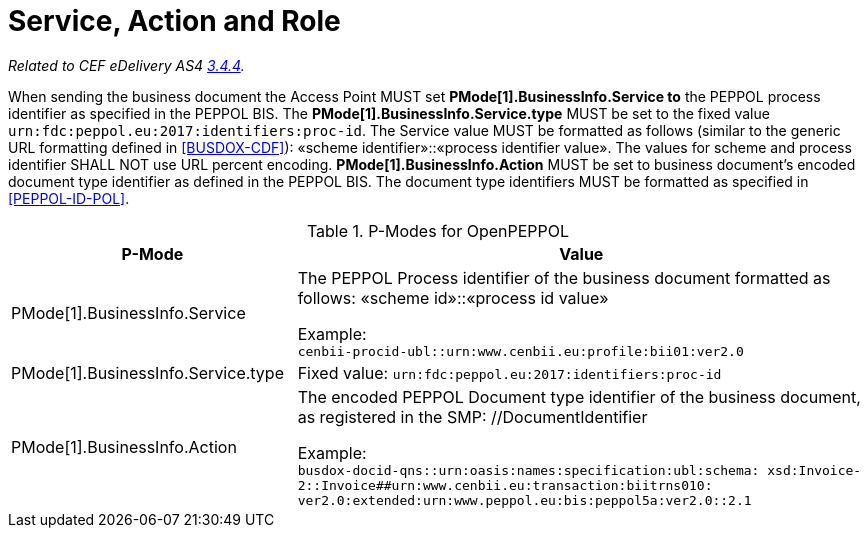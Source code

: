 = Service, Action and Role

_Related to CEF eDelivery AS4 link:{base}Service,ActionandRole[3.4.4]._

When sending the business document the Access Point MUST set *PMode[1].BusinessInfo.Service to* the PEPPOL process identifier as specified in the PEPPOL BIS. The *PMode[1].BusinessInfo.Service.type* MUST be set to the fixed value `urn:fdc:peppol.eu:2017:identifiers:proc-id`. The Service value MUST be formatted as follows (similar to the generic URL formatting defined in link:ref_BUSDOX-CDF[[BUSDOX-CDF\]]): «scheme identifier»::«process identifier value». The values for scheme and process identifier SHALL NOT use URL percent encoding. *PMode[1].BusinessInfo.Action* MUST be set to business document’s encoded document type identifier as defined in the PEPPOL BIS. The document type identifiers MUST be formatted as specified in link:ref_PEPPOL-ID-POL[[PEPPOL-ID-POL\]].

[cols="1,2", options="header"]
.P-Modes for OpenPEPPOL
|===
| P-Mode
| Value

| PMode[1].BusinessInfo.Service
| The PEPPOL Process identifier of the business document formatted as follows: «scheme id»::«process id value» +

Example: +
`cenbii-procid-ubl::urn:www.cenbii.eu:profile:bii01:ver2.0`

| PMode[1].BusinessInfo.Service.type
| Fixed value: `urn:fdc:peppol.eu:2017:identifiers:proc-id`

| PMode[1].BusinessInfo.Action
| The encoded PEPPOL Document type identifier of the business document, as registered in the SMP: //DocumentIdentifier +

Example: +
`busdox-docid-qns::urn:oasis:names:specification:ubl:schema:
xsd:Invoice-2::Invoice##urn:www.cenbii.eu:transaction:biitrns010:
ver2.0:extended:urn:www.peppol.eu:bis:peppol5a:ver2.0::2.1`
|===

